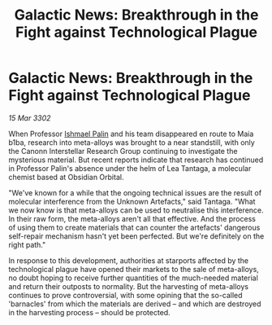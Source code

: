:PROPERTIES:
:ID:       ada71ac5-b54d-42fc-8927-a7d16cce04fb
:END:
#+title: Galactic News: Breakthrough in the Fight against Technological Plague
#+filetags: :3302:galnet:

* Galactic News: Breakthrough in the Fight against Technological Plague

/15 Mar 3302/

When Professor [[id:8f63442a-1f38-457d-857a-38297d732a90][Ishmael Palin]] and his team disappeared en route to Maia b1ba, research into meta-alloys was brought to a near standstill, with only the Canonn Interstellar Research Group continuing to investigate the mysterious material. But recent reports indicate that research has continued in Professor Palin's absence under the helm of Lea Tantaga, a molecular chemist based at Obsidian Orbital. 

"We've known for a while that the ongoing technical issues are the result of molecular interference from the Unknown Artefacts," said Tantaga. "What we now know is that meta-alloys can be used to neutralise this interference. In their raw form, the meta-alloys aren't all that effective. And the process of using them to create materials that can counter the artefacts' dangerous self-repair mechanism hasn't yet been perfected. But we're definitely on the right path." 

In response to this development, authorities at starports affected by the technological plague have opened their markets to the sale of meta-alloys, no doubt hoping to receive further quantities of the much-needed material and return their outposts to normality. But the harvesting of meta-alloys continues to prove controversial, with some opining that the so-called 'barnacles' from which the materials are derived – and which are destroyed in the harvesting process – should be protected.

